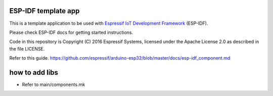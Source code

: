 ESP-IDF template app
====================

This is a template application to be used with `Espressif IoT Development Framework`_ (ESP-IDF). 

Please check ESP-IDF docs for getting started instructions.

Code in this repository is Copyright (C) 2016 Espressif Systems, licensed under the Apache License 2.0 as described in the file LICENSE.

.. _Espressif IoT Development Framework: https://github.com/espressif/esp-idf


Refer to this guide.
https://github.com/espressif/arduino-esp32/blob/master/docs/esp-idf_component.md

how to add libs
===============

- Refer to main/components.mk
